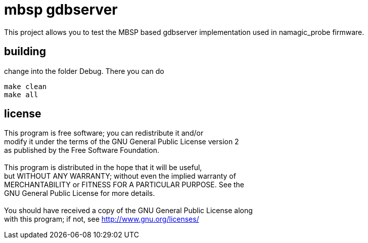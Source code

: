 mbsp gdbserver
==============

This project allows you to test the MBSP based gdbserver implementation used in namagic_probe firmware.

:toc:

== building 

change into the folder Debug. There you can do

[source,bash]
----
make clean
make all
----

== license

This program is free software; you can redistribute it and/or +
modify it under the terms of the GNU General Public License version 2 +
as published by the Free Software Foundation. +
 +
This program is distributed in the hope that it will be useful, +
but WITHOUT ANY WARRANTY; without even the implied warranty of +
MERCHANTABILITY or FITNESS FOR A PARTICULAR PURPOSE.  See the +
GNU General Public License for more details. +
 +
You should have received a copy of the GNU General Public License along +
with this program; if not, see <http://www.gnu.org/licenses/> +